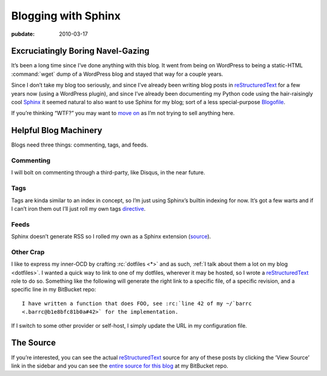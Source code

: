 .. _post-blogging-with-sphinx:

====================
Blogging with Sphinx
====================

.. index:: computing, python

.. |rst| replace:: `reStructuredText`_

:pubdate: 2010-03-17

Excruciatingly Boring Navel-Gazing
==================================

It’s been a long time since I’ve done anything with this blog. It went from
being on WordPress to being a static-HTML :command:`wget` dump of a WordPress
blog and stayed that way for a couple years.

Since I don’t take my blog too seriously, and since I’ve already been writing
blog posts in |rst| for a few years now (using a WordPress plugin), and since
I’ve already been documenting my Python code using the hair-raisingly cool
`Sphinx`_ it seemed natural to also want to use Sphinx for my blog; sort of a
less special-purpose `Blogofile`_.

If you’re thinking “WTF?” you may want to `move on
<http://www.flickr.com/search/?q=shiny+things>`_ as I’m not trying to sell
anything here.


Helpful Blog Machinery
======================

Blogs need three things: commenting, tags, and feeds.

Commenting
----------

I will bolt on commenting through a third-party, like Disqus, in the near
future.

Tags
----

Tags are kinda similar to an index in concept, so I’m just using Sphinx’s
builtin indexing for now. It’s got a few warts and if I can’t iron them out
I’ll just roll my own tags `directive`_.

Feeds
-----

Sphinx doesn’t generate RSS so I rolled my own as a Sphinx extension
(`source`_).

Other Crap
----------

I like to express my inner-OCD by crafting :rc:`dotfiles <*>` and as such,
:ref:`I talk about them a lot on my blog <dotfiles>`. I wanted a quick way to
link to one of my dotfiles, wherever it may be hosted, so I wrote a |rst| role
to do so. Something like the following will generate the right link to a
specific file, of a specific revision, and a specific line in my BitBucket
repo::

    I have written a function that does FOO, see :rc:`line 42 of my ~/`barrc
    <.barrc@b1e8bfc81b0a#42>` for the implementation.

If I switch to some other provider or self-host, I simply update the URL in my
configuration file.


The Source
==========

If you’re interested, you can see the actual |rst| source for any of these
posts by clicking the ‘View Source’ link in the sidebar and you can see the
`entire source for this blog`_ at my BitBucket repo.

.. _`Sphinx`: http://sphinx.pocoo.org/
.. _`reStructuredText`: http://docutils.sf.net/rst.html
.. _`Blogofile`: http://www.blogofile.com/
.. _`directive`: http://sphinx.pocoo.org/rest.html#directives
.. _`source`: http://bitbucket.org/whiteinge/eseth/src/tip/ext/feed.py
.. _`entire source for this blog`: http://bitbucket.org/whiteinge/eseth/src/
